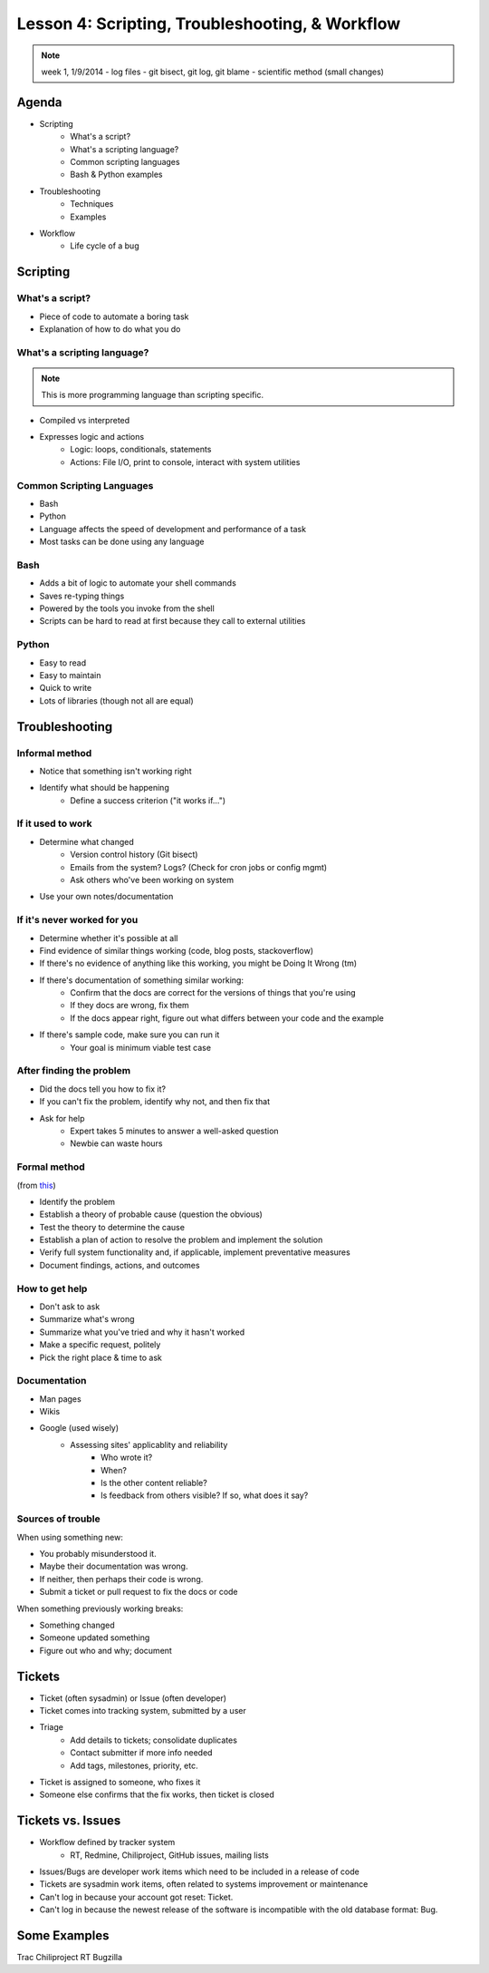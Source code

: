 ================================================
Lesson 4: Scripting, Troubleshooting, & Workflow 
================================================

.. note:: week 1, 1/9/2014
    - log files
    - git bisect, git log, git blame
    - scientific method (small changes)


Agenda
======

* Scripting
    * What's a script?
    * What's a scripting language?
    * Common scripting languages
    * Bash & Python examples
* Troubleshooting
    * Techniques
    * Examples
* Workflow
    * Life cycle of a bug

Scripting
=========

What's a script?
----------------

.. figure:: static/xkcd_1205.png
    :align: right
    :scale: 75%

* Piece of code to automate a boring task
* Explanation of how to do what you do



What's a scripting language?
----------------------------

.. note:: This is more programming language than scripting specific.
* Compiled vs interpreted
* Expresses logic and actions
    * Logic: loops, conditionals, statements
    * Actions: File I/O, print to console, interact with system utilities

Common Scripting Languages
--------------------------

* Bash
* Python
* Language affects the speed of development and performance of a task
* Most tasks can be done using any language

Bash
----

* Adds a bit of logic to automate your shell commands
* Saves re-typing things
* Powered by the tools you invoke from the shell
* Scripts can be hard to read at first because they call to external utilities

Python
------

* Easy to read
* Easy to maintain
* Quick to write
* Lots of libraries (though not all are equal)

Troubleshooting
===============

.. figure:: static/xkcd_627.png
    :align: center
    :scale: 65%

Informal method
---------------

.. figure:: static/xkcd_349.png
    :align: right
    :scale: 60%

* Notice that something isn't working right
* Identify what should be happening
    * Define a success criterion ("it works if...")

If it used to work
------------------

.. figure:: static/xkcd_1172.png
    :align: right

* Determine what changed
    * Version control history (Git bisect)
    * Emails from the system? Logs? (Check for cron jobs or config mgmt)
    * Ask others who've been working on system
* Use your own notes/documentation


If it's never worked for you
----------------------------

* Determine whether it's possible at all
* Find evidence of similar things working (code, blog posts, stackoverflow)
* If there's no evidence of anything like this working, you might be Doing It Wrong (tm)
* If there's documentation of something similar working:
    * Confirm that the docs are correct for the versions of things that you're using
    * If they docs are wrong, fix them
    * If the docs appear right, figure out what differs between your code and the example
* If there's sample code, make sure you can run it
    * Your goal is minimum viable test case

After finding the problem
-------------------------

.. figure:: static/xkcd_806.png
    :align: right
    :scale: 50%

* Did the docs tell you how to fix it?
* If you can't fix the problem, identify why not, and then fix that
* Ask for help
    * Expert takes 5 minutes to answer a well-asked question
    * Newbie can waste hours

Formal method
-------------
(from `this <http://my.safaribooksonline.com/book/certification/aplus/9780768694420/pc-technician-essentials/ch01lev1sec3>`_)

* Identify the problem
* Establish a theory of probable cause (question the obvious)
* Test the theory to determine the cause
* Establish a plan of action to resolve the problem and implement the solution
* Verify full system functionality and, if applicable, implement preventative measures
* Document findings, actions, and outcomes

How to get help
---------------

* Don't ask to ask
* Summarize what's wrong
* Summarize what you've tried and why it hasn't worked
* Make a specific request, politely

* Pick the right place & time to ask

Documentation
-------------

* Man pages
* Wikis
* Google (used wisely)
    * Assessing sites' applicablity and reliability
        * Who wrote it?
        * When?
        * Is the other content reliable?
        * Is feedback from others visible? If so, what does it say?

Sources of trouble
------------------

When using something new:

* You probably misunderstood it.
* Maybe their documentation was wrong.
* If neither, then perhaps their code is wrong. 
* Submit a ticket or pull request to fix the docs or code

When something previously working breaks:

* Something changed
* Someone updated something
* Figure out who and why; document

Tickets
=======

* Ticket (often sysadmin) or Issue (often developer)
* Ticket comes into tracking system, submitted by a user
* Triage
    * Add details to tickets; consolidate duplicates
    * Contact submitter if more info needed
    * Add tags, milestones, priority, etc.
* Ticket is assigned to someone, who fixes it
* Someone else confirms that the fix works, then ticket is closed


Tickets vs. Issues
==================

* Workflow defined by tracker system
    * RT, Redmine, Chiliproject, GitHub issues, mailing lists

* Issues/Bugs are developer work items which need to be included in a release of code
* Tickets are sysadmin work items, often related to systems improvement or maintenance

* Can't log in because your account got reset: Ticket.
* Can't log in because the newest release of the software is incompatible with
  the old database format: Bug.

Some Examples
=============

Trac
Chiliproject
RT
Bugzilla



